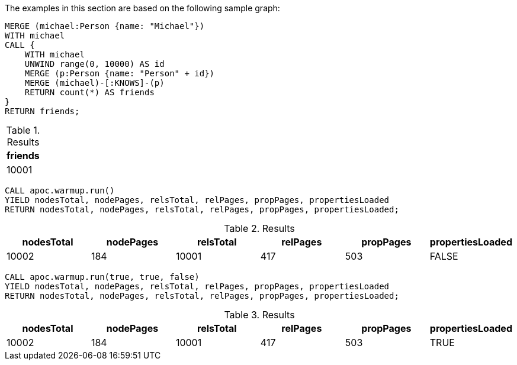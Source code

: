 The examples in this section are based on the following sample graph:

[source,cypher]
----
MERGE (michael:Person {name: "Michael"})
WITH michael
CALL {
    WITH michael
    UNWIND range(0, 10000) AS id
    MERGE (p:Person {name: "Person" + id})
    MERGE (michael)-[:KNOWS]-(p)
    RETURN count(*) AS friends
}
RETURN friends;
----

.Results
[opts="header"]
|===
| friends
| 10001
|===


[source,cypher]
----
CALL apoc.warmup.run()
YIELD nodesTotal, nodePages, relsTotal, relPages, propPages, propertiesLoaded
RETURN nodesTotal, nodePages, relsTotal, relPages, propPages, propertiesLoaded;
----

.Results
[opts="header"]
|===
| nodesTotal | nodePages | relsTotal | relPages | propPages | propertiesLoaded
| 10002      | 184       | 10001     | 417 | 503 | FALSE
|===

[source,cypher]
----
CALL apoc.warmup.run(true, true, false)
YIELD nodesTotal, nodePages, relsTotal, relPages, propPages, propertiesLoaded
RETURN nodesTotal, nodePages, relsTotal, relPages, propPages, propertiesLoaded;
----

.Results
[opts="header"]
|===
| nodesTotal | nodePages | relsTotal | relPages | propPages | propertiesLoaded
| 10002      | 184       | 10001     | 417 | 503 | TRUE
|===
